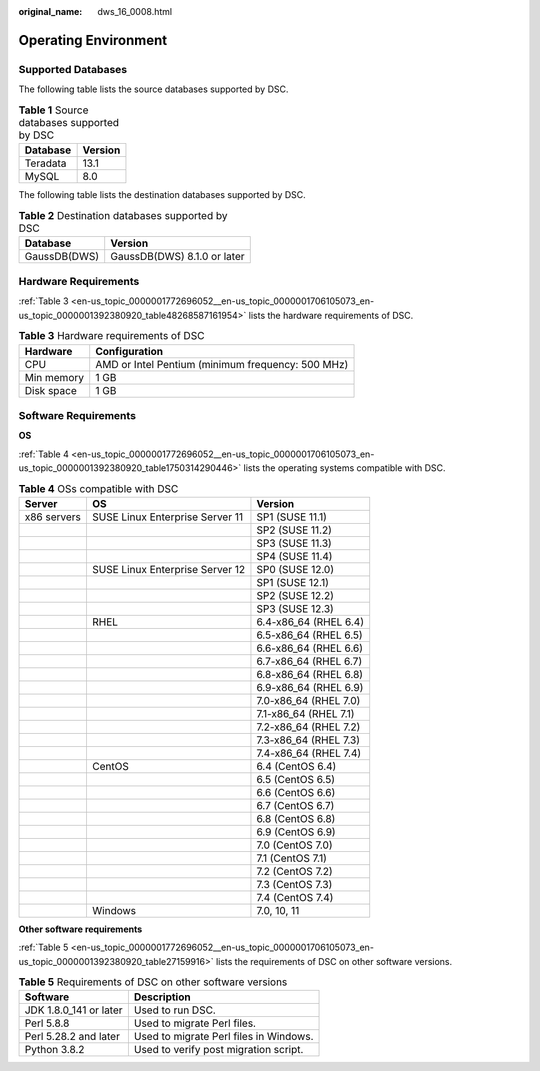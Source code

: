 :original_name: dws_16_0008.html

.. _dws_16_0008:

.. _en-us_topic_0000001772696052:

Operating Environment
=====================

Supported Databases
-------------------

The following table lists the source databases supported by DSC.

.. table:: **Table 1** Source databases supported by DSC

   ======== =======
   Database Version
   ======== =======
   Teradata 13.1
   MySQL    8.0
   ======== =======

The following table lists the destination databases supported by DSC.

.. table:: **Table 2** Destination databases supported by DSC

   ============ ===========================
   Database     Version
   ============ ===========================
   GaussDB(DWS) GaussDB(DWS) 8.1.0 or later
   ============ ===========================

Hardware Requirements
---------------------

:ref:`Table 3 <en-us_topic_0000001772696052__en-us_topic_0000001706105073_en-us_topic_0000001392380920_table48268587161954>` lists the hardware requirements of DSC.

.. _en-us_topic_0000001772696052__en-us_topic_0000001706105073_en-us_topic_0000001392380920_table48268587161954:

.. table:: **Table 3** Hardware requirements of DSC

   ========== =================================================
   Hardware   Configuration
   ========== =================================================
   CPU        AMD or Intel Pentium (minimum frequency: 500 MHz)
   Min memory 1 GB
   Disk space 1 GB
   ========== =================================================

Software Requirements
---------------------

**OS**

:ref:`Table 4 <en-us_topic_0000001772696052__en-us_topic_0000001706105073_en-us_topic_0000001392380920_table1750314290446>` lists the operating systems compatible with DSC.

.. _en-us_topic_0000001772696052__en-us_topic_0000001706105073_en-us_topic_0000001392380920_table1750314290446:

.. table:: **Table 4** OSs compatible with DSC

   =========== =============================== =====================
   Server      OS                              Version
   =========== =============================== =====================
   x86 servers SUSE Linux Enterprise Server 11 SP1 (SUSE 11.1)
   \                                           SP2 (SUSE 11.2)
   \                                           SP3 (SUSE 11.3)
   \                                           SP4 (SUSE 11.4)
   \           SUSE Linux Enterprise Server 12 SP0 (SUSE 12.0)
   \                                           SP1 (SUSE 12.1)
   \                                           SP2 (SUSE 12.2)
   \                                           SP3 (SUSE 12.3)
   \           RHEL                            6.4-x86_64 (RHEL 6.4)
   \                                           6.5-x86_64 (RHEL 6.5)
   \                                           6.6-x86_64 (RHEL 6.6)
   \                                           6.7-x86_64 (RHEL 6.7)
   \                                           6.8-x86_64 (RHEL 6.8)
   \                                           6.9-x86_64 (RHEL 6.9)
   \                                           7.0-x86_64 (RHEL 7.0)
   \                                           7.1-x86_64 (RHEL 7.1)
   \                                           7.2-x86_64 (RHEL 7.2)
   \                                           7.3-x86_64 (RHEL 7.3)
   \                                           7.4-x86_64 (RHEL 7.4)
   \           CentOS                          6.4 (CentOS 6.4)
   \                                           6.5 (CentOS 6.5)
   \                                           6.6 (CentOS 6.6)
   \                                           6.7 (CentOS 6.7)
   \                                           6.8 (CentOS 6.8)
   \                                           6.9 (CentOS 6.9)
   \                                           7.0 (CentOS 7.0)
   \                                           7.1 (CentOS 7.1)
   \                                           7.2 (CentOS 7.2)
   \                                           7.3 (CentOS 7.3)
   \                                           7.4 (CentOS 7.4)
   \           Windows                         7.0, 10, 11
   =========== =============================== =====================

**Other software requirements**

:ref:`Table 5 <en-us_topic_0000001772696052__en-us_topic_0000001706105073_en-us_topic_0000001392380920_table27159916>` lists the requirements of DSC on other software versions.

.. _en-us_topic_0000001772696052__en-us_topic_0000001706105073_en-us_topic_0000001392380920_table27159916:

.. table:: **Table 5** Requirements of DSC on other software versions

   ====================== ======================================
   Software               Description
   ====================== ======================================
   JDK 1.8.0_141 or later Used to run DSC.
   Perl 5.8.8             Used to migrate Perl files.
   Perl 5.28.2 and later  Used to migrate Perl files in Windows.
   Python 3.8.2           Used to verify post migration script.
   ====================== ======================================
